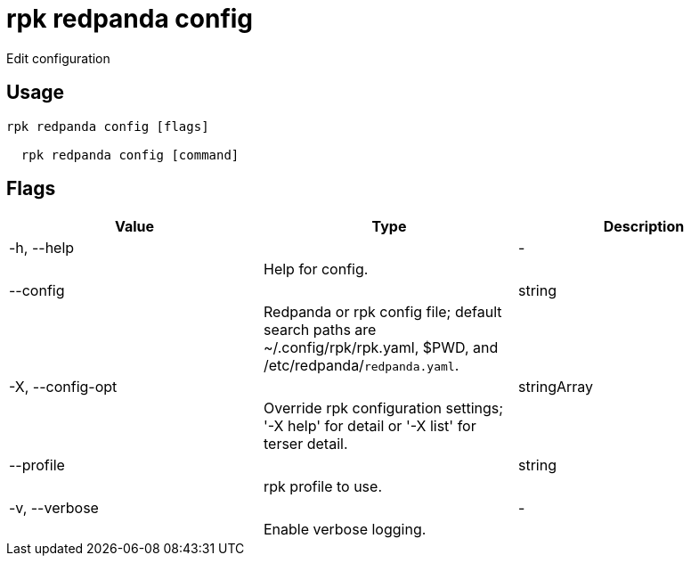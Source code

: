 = rpk redpanda config
:description: rpk redpanda config

Edit configuration

== Usage

[,bash]
----
rpk redpanda config [flags]
  rpk redpanda config [command]
----

== Flags

[cols="1m,1a,2a]
|===
|*Value* |*Type* |*Description*

|-h, --help ||- ||Help for config. |

|--config ||string ||Redpanda or rpk config file; default search paths are ~/.config/rpk/rpk.yaml, $PWD, and /etc/redpanda/`redpanda.yaml`. |

|-X, --config-opt ||stringArray ||Override rpk configuration settings; '-X help' for detail or '-X list' for terser detail. |

|--profile ||string ||rpk profile to use. |

|-v, --verbose ||- ||Enable verbose logging. |
|===